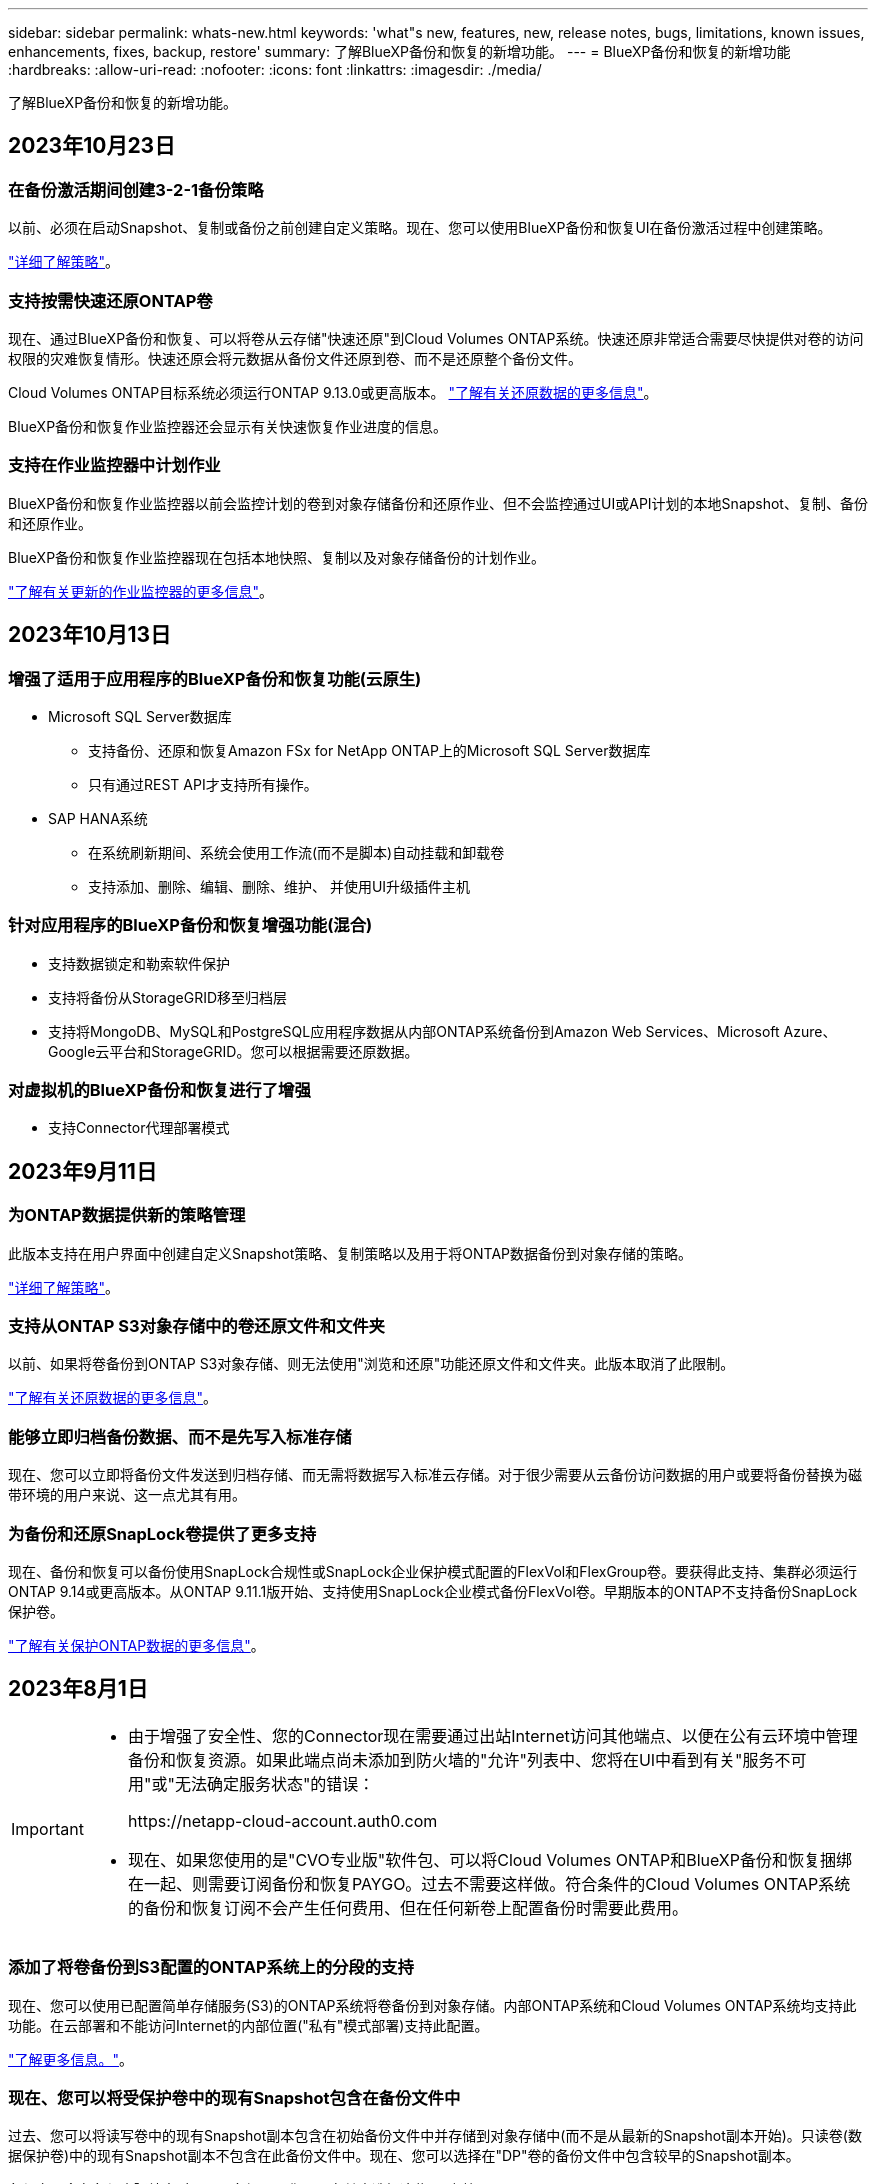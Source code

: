 ---
sidebar: sidebar 
permalink: whats-new.html 
keywords: 'what"s new, features, new, release notes, bugs, limitations, known issues, enhancements, fixes, backup, restore' 
summary: 了解BlueXP备份和恢复的新增功能。 
---
= BlueXP备份和恢复的新增功能
:hardbreaks:
:allow-uri-read: 
:nofooter: 
:icons: font
:linkattrs: 
:imagesdir: ./media/


[role="lead"]
了解BlueXP备份和恢复的新增功能。



== 2023年10月23日



=== 在备份激活期间创建3-2-1备份策略

以前、必须在启动Snapshot、复制或备份之前创建自定义策略。现在、您可以使用BlueXP备份和恢复UI在备份激活过程中创建策略。

https://docs.netapp.com/us-en/bluexp-backup-recovery/task-create-policies-ontap.html["详细了解策略"]。



=== 支持按需快速还原ONTAP卷

现在、通过BlueXP备份和恢复、可以将卷从云存储"快速还原"到Cloud Volumes ONTAP系统。快速还原非常适合需要尽快提供对卷的访问权限的灾难恢复情形。快速还原会将元数据从备份文件还原到卷、而不是还原整个备份文件。

Cloud Volumes ONTAP目标系统必须运行ONTAP 9.13.0或更高版本。 https://docs.netapp.com/us-en/bluexp-backup-recovery/task-restore-backups-ontap.html["了解有关还原数据的更多信息"]。

BlueXP备份和恢复作业监控器还会显示有关快速恢复作业进度的信息。



=== 支持在作业监控器中计划作业

BlueXP备份和恢复作业监控器以前会监控计划的卷到对象存储备份和还原作业、但不会监控通过UI或API计划的本地Snapshot、复制、备份和还原作业。

BlueXP备份和恢复作业监控器现在包括本地快照、复制以及对象存储备份的计划作业。

https://docs.netapp.com/us-en/bluexp-backup-recovery/task-monitor-backup-jobs.html["了解有关更新的作业监控器的更多信息"]。



== 2023年10月13日



=== 增强了适用于应用程序的BlueXP备份和恢复功能(云原生)

* Microsoft SQL Server数据库
+
** 支持备份、还原和恢复Amazon FSx for NetApp ONTAP上的Microsoft SQL Server数据库
** 只有通过REST API才支持所有操作。


* SAP HANA系统
+
** 在系统刷新期间、系统会使用工作流(而不是脚本)自动挂载和卸载卷
** 支持添加、删除、编辑、删除、维护、 并使用UI升级插件主机






=== 针对应用程序的BlueXP备份和恢复增强功能(混合)

* 支持数据锁定和勒索软件保护
* 支持将备份从StorageGRID移至归档层
* 支持将MongoDB、MySQL和PostgreSQL应用程序数据从内部ONTAP系统备份到Amazon Web Services、Microsoft Azure、Google云平台和StorageGRID。您可以根据需要还原数据。




=== 对虚拟机的BlueXP备份和恢复进行了增强

* 支持Connector代理部署模式




== 2023年9月11日



=== 为ONTAP数据提供新的策略管理

此版本支持在用户界面中创建自定义Snapshot策略、复制策略以及用于将ONTAP数据备份到对象存储的策略。

https://docs.netapp.com/us-en/bluexp-backup-recovery/task-create-policies-ontap.html["详细了解策略"]。



=== 支持从ONTAP S3对象存储中的卷还原文件和文件夹

以前、如果将卷备份到ONTAP S3对象存储、则无法使用"浏览和还原"功能还原文件和文件夹。此版本取消了此限制。

https://docs.netapp.com/us-en/bluexp-backup-recovery/task-restore-backups-ontap.html["了解有关还原数据的更多信息"]。



=== 能够立即归档备份数据、而不是先写入标准存储

现在、您可以立即将备份文件发送到归档存储、而无需将数据写入标准云存储。对于很少需要从云备份访问数据的用户或要将备份替换为磁带环境的用户来说、这一点尤其有用。



=== 为备份和还原SnapLock卷提供了更多支持

现在、备份和恢复可以备份使用SnapLock合规性或SnapLock企业保护模式配置的FlexVol和FlexGroup卷。要获得此支持、集群必须运行ONTAP 9.14或更高版本。从ONTAP 9.11.1版开始、支持使用SnapLock企业模式备份FlexVol卷。早期版本的ONTAP不支持备份SnapLock保护卷。

https://docs.netapp.com/us-en/bluexp-backup-recovery/concept-ontap-backup-to-cloud.html["了解有关保护ONTAP数据的更多信息"]。



== 2023年8月1日

[IMPORTANT]
====
* 由于增强了安全性、您的Connector现在需要通过出站Internet访问其他端点、以便在公有云环境中管理备份和恢复资源。如果此端点尚未添加到防火墙的"允许"列表中、您将在UI中看到有关"服务不可用"或"无法确定服务状态"的错误：
+
\https://netapp-cloud-account.auth0.com

* 现在、如果您使用的是"CVO专业版"软件包、可以将Cloud Volumes ONTAP和BlueXP备份和恢复捆绑在一起、则需要订阅备份和恢复PAYGO。过去不需要这样做。符合条件的Cloud Volumes ONTAP系统的备份和恢复订阅不会产生任何费用、但在任何新卷上配置备份时需要此费用。


====


=== 添加了将卷备份到S3配置的ONTAP系统上的分段的支持

现在、您可以使用已配置简单存储服务(S3)的ONTAP系统将卷备份到对象存储。内部ONTAP系统和Cloud Volumes ONTAP系统均支持此功能。在云部署和不能访问Internet的内部位置("私有"模式部署)支持此配置。

https://docs.netapp.com/us-en/bluexp-backup-recovery/task-backup-onprem-to-ontap-s3.html["了解更多信息。"]。



=== 现在、您可以将受保护卷中的现有Snapshot包含在备份文件中

过去、您可以将读写卷中的现有Snapshot副本包含在初始备份文件中并存储到对象存储中(而不是从最新的Snapshot副本开始)。只读卷(数据保护卷)中的现有Snapshot副本不包含在此备份文件中。现在、您可以选择在"DP"卷的备份文件中包含较早的Snapshot副本。

备份向导会在备份步骤结束时显示一条提示、您可以在其中选择这些"现有快照"。



=== BlueXP备份和恢复不再支持对未来添加的卷进行自动备份

以前、您可以选中备份向导中的复选框、将选定备份策略应用于添加到集群中的所有未来卷。根据用户反馈以及未使用此功能、此功能已被删除。您需要手动为添加到集群中的任何新卷启用备份。



=== "作业监控"页面已更新、新增了一些功能

现在、"作业监控"页面提供了与3-2-1备份策略相关的详细信息。该服务还提供与备份策略相关的其他警报通知。

"备份生命周期"类型筛选器已重命名为"保留"。使用此筛选器可跟踪备份生命周期并确定所有备份副本的到期日期。"保留"作业类型会捕获在受BlueXP备份和恢复保护的卷上启动的所有Snapshot删除作业。

https://docs.netapp.com/us-en/bluexp-backup-recovery/task-monitor-backup-jobs.html["了解有关更新的作业监控器的更多信息"]。



== 2023年7月6日



=== BlueXP备份和恢复现在可以计划和创建Snapshot副本以及复制的卷

BlueXP备份和恢复现在支持您实施3-2-1策略、在2个不同的存储系统上拥有3个源数据副本、在云中拥有1个副本。激活后、您将获得：

* 源系统上卷的Snapshot副本
* 复制的卷位于其他存储系统上
* 备份对象存储中的卷


https://docs.netapp.com/us-en/bluexp-backup-recovery/concept-protection-journey.html["详细了解全新的全频谱备份和还原功能"]。

这一新功能也是适用场景恢复操作。您可以从Snapshot副本、复制的卷或云中的备份文件执行还原操作。这样、您可以灵活地选择满足恢复要求的备份文件、包括恢复成本和速度。

请注意、只有运行ONTAP 9.8或更高版本的集群才支持此新功能和用户界面。如果集群使用的是早期版本的软件、则可以继续使用先前版本的BlueXP备份和恢复。但是、我们建议您升级到受支持的ONTAP版本、以获得最新特性和功能。要继续使用旧版软件、请执行以下步骤：

. 从 * 卷 * 选项卡中，选择 * 备份设置 * 。
. 在_Backup Settings_页面中，单击*显示先前BlueXP备份和恢复版本*的单选按钮。
+
然后、您可以使用先前版本的软件管理旧集群。





=== 能够创建用于备份到对象存储的存储容器

在对象存储中创建备份文件时、默认情况下、备份和恢复服务会在对象存储中为您创建分段。如果要使用特定名称或分配特殊属性、您可以自行创建分段。如果要创建自己的存储分段、必须在启动激活向导之前创建它。 https://docs.netapp.com/us-en/bluexp-backup-recovery/concept-protection-journey.html#do-you-want-to-create-your-own-object-storage-container["了解如何创建对象存储分段"]。

在将备份文件创建备份到StorageGRID系统时、当前不支持此功能。



== 2023年7月4日



=== 增强了适用于应用程序的BlueXP备份和恢复功能(云原生)

* SAP HANA系统
+
** 支持对具有Azure NetApp Files二级保护的非数据卷和全局非数据卷进行连接和副本还原


* Oracle数据库
+
** 支持将Azure NetApp Files上的Oracle数据库还原到备用位置
** 支持在Azure NetApp Files上为Oracle数据库备份编制Oracle恢复管理器(RMAN)目录
** 用于将数据库主机置于维护模式以执行维护任务






=== 针对应用程序的BlueXP备份和恢复增强功能(混合)

* 支持还原到备用位置
* 用于挂载Oracle数据库备份
* 支持将备份从GCP移至归档层




=== 虚拟机BlueXP备份和恢复增强功能(混合)

* 支持保护NFS和VMFS类型的数据存储库
* 允许您取消注册适用于VMware vSphere的SnapCenter插件主机
* 支持刷新和发现最新数据存储库和备份




== 2023年6月5日



=== FlexGroup卷可以使用DataLock和防软件保护进行备份和保护

现在、当集群运行ONTAP 9.13.1或更高版本时、FlexGroup卷的备份策略可以使用DataLock和防软件保护。



=== 新增报告功能

现在、您可以通过报告选项卡生成备份清单报告、其中包括特定帐户、工作环境或SVM清单的所有备份。您还可以创建数据保护作业活动报告、该报告提供有关Snapshot、备份、克隆和还原操作的信息、这些信息有助于您监控服务级别协议。请参见 https://docs.netapp.com/us-en/bluexp-backup-recovery/task-report-inventory.html["关于数据保护覆盖范围的报告"]。



=== 作业监视器增强功能

现在、您可以在"作业监控"页面上将_backup生命周期_作为作业类型进行查看、以帮助您跟踪整个备份生命周期。您还可以在BlueXP时间线上查看所有操作的详细信息。请参见 https://docs.netapp.com/us-en/bluexp-backup-recovery/task-monitor-backup-jobs.html["监控备份和还原作业的状态"]。



=== 针对不匹配的策略标签的附加通知警报

添加了一个新的备份警报："由于Snapshot策略标签不匹配、未创建备份文件"。如果备份策略中定义的_label_在Snapshot策略中没有匹配的_label_、则不会创建任何备份文件。您需要使用System Manager或ONTAP命令行界面将缺少的标签添加到卷Snapshot策略中。

https://docs.netapp.com/us-en/bluexp-backup-recovery/task-monitor-backup-jobs.html#review-backup-and-restore-alerts-in-the-bluexp-notification-center["查看BlueXP备份和恢复可以发送的所有警报"]。



=== 自动备份非公开站点中的关键BlueXP备份和恢复文件

在无法访问Internet的站点(称为"专用模式"部署)中使用BlueXP备份和恢复时、BlueXP备份和恢复信息仅存储在本地连接器系统上。这一新功能会自动将关键的BlueXP备份和恢复数据备份到已连接StorageGRID系统上的存储分段中、以便您可以在必要时将这些数据恢复到新的连接器上。 https://docs.netapp.com/us-en/bluexp-backup-recovery/reference-backup-cbs-db-in-dark-site.html["了解更多信息。"]



== 2023年5月8日



=== 现在、可以从归档存储和锁定的备份执行文件夹级还原操作

如果已为备份文件配置DataLock和防软件保护、或者备份文件驻留在归档存储中、则现在、如果集群运行的是ONTAP 9.13.1或更高版本、则支持文件夹级还原操作。



=== 将卷备份到Google Cloud时、支持跨区域和跨项目客户管理的密钥

现在、您可以选择与客户管理的加密密钥(CMDK)项目不同的项目中的存储分段。 https://docs.netapp.com/us-en/bluexp-backup-recovery/task-backup-onprem-to-gcp.html#preparing-google-cloud-storage-for-backups["详细了解如何设置您自己的客户管理加密密钥"]。



=== 现在、备份文件支持AWS中国地区

现在、如果集群运行的是ONTAP 9.12.1或更高版本、则支持将AWS中国北京(CN-north-1)和宁夏(CN-north-1)区域作为备份文件的目标。

请注意、分配给BlueXP Connector的IAM策略需要将All _Resource_部分下的AWS资源名称"arn"从"aws"更改为"AAWS CN"；例如"arn：aws-cn：s3：：：NetApp-backup-*"。请参见 https://docs.netapp.com/us-en/bluexp-backup-recovery/task-backup-to-s3.html["将 Cloud Volumes ONTAP 数据备份到 Amazon S3"] 和 https://docs.netapp.com/us-en/bluexp-backup-recovery/task-backup-onprem-to-aws.html["将本地ONTAP 数据备份到Amazon S3"] 了解详细信息。



=== 作业监控的增强功能

对于运行ONTAP 9.13.1或更高版本的内部ONTAP 系统，系统启动的作业(例如正在进行的备份操作)现在可在*作业监控*选项卡中找到。早期的ONTAP 版本将仅显示用户启动的作业。



== 2023年4月14日



=== 增强了适用于应用程序的BlueXP备份和恢复功能(云原生)

* SAP HANA数据库
+
** 支持基于脚本的系统刷新
** 如果配置了Azure NetApp Files 备份、则支持单文件Snapshot还原
** 支持插件升级


* Oracle数据库
+
** 通过简化非root sudo用户配置增强了插件部署
** 支持插件升级
** 支持对Azure NetApp Files 上的Oracle数据库进行自动发现和策略驱动型保护
** 支持通过粒度恢复将Oracle数据库还原到原始位置






=== 针对应用程序的BlueXP备份和恢复增强功能(混合)

* 适用于应用程序(混合)的BlueXP备份和恢复由SaaS控制平台驱动
* 修改了混合REST API以与云原生API保持一致。
* 支持电子邮件通知




== 2023年4月4日



=== 能够在"受限"模式下将数据从Cloud Volumes ONTAP 系统备份到云

现在、您可以在"受限模式"下从AWS、Azure和GCP商业区域中安装的Cloud Volumes ONTAP 系统备份数据。这要求您首先在"受限"商业区域安装Connector。 https://docs.netapp.com/us-en/bluexp-setup-admin/concept-modes.html["详细了解BlueXP部署模式"^]。请参见 https://docs.netapp.com/us-en/bluexp-backup-recovery/task-backup-to-s3.html["将 Cloud Volumes ONTAP 数据备份到 Amazon S3"] 和 https://docs.netapp.com/us-en/bluexp-backup-recovery/task-backup-to-azure.html["将Cloud Volumes ONTAP 数据备份到Azure Blob"]。



=== 可以使用API将内部ONTAP 卷备份到ONTAP S3

通过API中的新功能、您可以使用BlueXP备份和恢复功能将卷快照备份到ONTAP S3。此功能目前仅适用于内部部署的ONTAP 系统。有关详细说明、请参见博客 https://community.netapp.com/t5/Tech-ONTAP-Blogs/BlueXP-Backup-and-Recovery-Feature-Blog-April-23-Updates/ba-p/443075#toc-hId--846533830["与ONTAP S3集成作为目标"^]。



=== 可以将Azure存储帐户的分区冗余方面从LRS更改为ZRS

默认情况下、在从Cloud Volumes ONTAP 系统创建到Azure存储的备份时、BlueXP备份和恢复会为Blob容器配置本地冗余(LRS)以实现成本优化。如果要在不同分区之间复制数据、可以将此设置更改为区域冗余(ZRS)。请参见的Microsoft说明 https://learn.microsoft.com/en-us/azure/storage/common/redundancy-migration?tabs=portal["更改存储帐户的复制方式"^]。



=== 作业监控的增强功能

* 对于运行ONTAP 9.13.0或更高版本的Cloud Volumes ONTAP 系统、用户启动的备份和还原操作以及系统启动的作业(如正在进行的备份操作)现在均可在*作业监控*选项卡中找到。早期的ONTAP 版本将仅显示用户启动的作业。
* 除了可以下载CSV文件以报告所有作业之外、现在您还可以下载单个作业的JSON文件并查看其详细信息。 https://docs.netapp.com/us-en/bluexp-backup-recovery/task-monitor-backup-jobs.html#download-job-monitoring-results-as-a-report["了解更多信息。"]。
* 添加了两个新的备份作业警报："Scheduled job failure"和"Restore job completes but with warnings"。 https://docs.netapp.com/us-en/bluexp-backup-recovery/task-monitor-backup-jobs.html#review-backup-and-restore-alerts-in-the-bluexp-notification-center["查看BlueXP备份和恢复可以发送的所有警报"]。




== 2023年3月9日



=== 文件夹级别的还原操作现在包括所有子文件夹和文件

过去、在还原文件夹时、只会还原该文件夹中的文件、而不会还原子文件夹或子文件夹中的文件。现在、如果您使用的是ONTAP 9.13.0或更高版本、则会还原选定文件夹中的所有子文件夹和文件。如果顶级文件夹中有多个嵌套文件夹、则可以节省大量时间和资金。



=== 能够从出站连接受限的站点中的Cloud Volumes ONTAP系统备份数据

现在、您可以将数据从AWS和Azure商业区域中安装的Cloud Volumes ONTAP 系统备份到Amazon S3或Azure Blob。这要求您在商业区域的Linux主机上以"受限模式"安装连接器、并在该处部署Cloud Volumes ONTAP系统。请参见 https://docs.netapp.com/us-en/bluexp-backup-recovery/task-backup-to-s3.html["将 Cloud Volumes ONTAP 数据备份到 Amazon S3"] 和 https://docs.netapp.com/us-en/bluexp-backup-recovery/task-backup-to-azure.html["将Cloud Volumes ONTAP 数据备份到Azure Blob"]。



=== 对作业监控器进行了多项增强

* 作业监控页面添加了高级筛选功能、因此您可以按时间、工作负载(卷、应用程序、虚拟机或Kubernetes)搜索备份和还原作业。 作业类型、状态、工作环境和Storage VM。您还可以输入自由文本来搜索任何资源、例如"application_3"。  https://docs.netapp.com/us-en/bluexp-backup-recovery/task-monitor-backup-jobs.html#searching-and-filtering-the-list-of-jobs["请参见如何使用高级筛选器"]。
* 对于运行ONTAP 9.13.0或更高版本的Cloud Volumes ONTAP 系统、用户启动的备份和还原操作以及系统启动的作业(如正在进行的备份操作)现在均可在*作业监控*选项卡中找到。早期版本的Cloud Volumes ONTAP 系统和内部ONTAP 系统此时将仅显示用户启动的作业。




== 2023年2月6日



=== 能够将旧备份文件从StorageGRID 系统移动到Azure归档存储

现在、您可以将旧备份文件从StorageGRID 系统分层到Azure中的归档存储。这样、您就可以释放StorageGRID 系统上的空间、并通过对旧备份文件使用成本低廉的存储类节省资金。

如果您的内部集群使用的是ONTAP 9.12.1或更高版本、而StorageGRID 系统使用的是11.4或更高版本、则可以使用此功能。 https://docs.netapp.com/us-en/bluexp-backup-recovery/task-backup-onprem-private-cloud.html#preparing-to-archive-older-backup-files-to-public-cloud-storage["单击此处了解更多信息"^]。



=== 可以为Azure Blob中的备份文件配置DataLock和勒索软件保护

现在、存储在Azure Blob中的备份文件支持DataLock和勒索软件保护。如果您的Cloud Volumes ONTAP 或内部ONTAP 系统运行的是ONTAP 9.12.1或更高版本、现在您可以锁定备份文件并对其进行扫描、以检测可能的勒索软件。 https://docs.netapp.com/us-en/bluexp-backup-recovery/concept-cloud-backup-policies.html#datalock-and-ransomware-protection["详细了解如何使用DataLock和勒索软件保护来保护备份"^]。



=== 备份和还原FlexGroup 卷增强功能

* 现在、您可以在还原FlexGroup 卷时选择多个聚合。在上一版本中、您只能选择一个聚合。
* 现在、Cloud Volumes ONTAP 系统支持FlexGroup 卷还原。在上一个版本中、您只能还原到内部ONTAP 系统。




=== Cloud Volumes ONTAP 系统可以将较早的备份移动到Google归档存储

备份文件最初是在Google标准存储类中创建的。现在、您可以使用BlueXP备份和恢复功能将旧备份分层到Google Archive存储、以进一步优化成本。上一版本仅在内部ONTAP 集群中支持此功能—现在支持在Google Cloud中部署的Cloud Volumes ONTAP 系统。



=== 现在、您可以通过卷还原操作选择要还原卷数据的SVM

现在、您可以将卷数据还原到ONTAP 集群中的不同Storage VM。过去无法选择Storage VM。



=== 增强了对MetroCluster 配置中卷的支持

现在、如果使用的是ONTAP 9.12.1 GA或更高版本、则在MetroCluster 配置中连接到主系统时、支持备份。整个备份配置将传输到二级系统、以便在切换后自动继续备份到云。

https://docs.netapp.com/us-en/bluexp-backup-recovery/concept-ontap-backup-to-cloud.html#backup-limitations["有关详细信息、请参见备份限制"]。



== 2023年1月9日



=== 能够将旧备份文件从StorageGRID 系统移动到AWS S3归档存储

现在、您可以将旧备份文件从StorageGRID 系统分层到AWS S3中的归档存储。这样、您就可以释放StorageGRID 系统上的空间、并通过对旧备份文件使用成本低廉的存储类节省资金。您可以选择将备份分层到AWS S3 Glacier或S3 Glacier深度归档存储。

如果您的内部集群使用的是ONTAP 9.12.1或更高版本、而StorageGRID 系统使用的是11.3或更高版本、则可以使用此功能。 https://docs.netapp.com/us-en/bluexp-backup-recovery/task-backup-onprem-private-cloud.html#preparing-to-archive-older-backup-files-to-public-cloud-storage["单击此处了解更多信息"]。



=== 可以在Google Cloud上为数据加密选择您自己由客户管理的密钥

将数据从ONTAP 系统备份到Google云存储时、现在您可以在激活向导中选择自己的客户管理的数据加密密钥、而不是使用默认的Google管理的加密密钥。只需先在Google中设置客户管理的加密密钥、然后在激活BlueXP备份和恢复时输入详细信息。



=== 服务帐户不再需要"存储管理员"角色来在Google Cloud Storage中创建备份

在早期版本中、支持BlueXP备份和恢复访问Google Cloud存储分段的服务帐户需要"存储管理员"角色。现在、您可以创建一个自定义角色、并为该服务帐户分配一组经过精简的权限。 https://docs.netapp.com/us-en/bluexp-backup-recovery/task-backup-onprem-to-gcp.html#preparing-google-cloud-storage-for-backups["请参见如何准备用于备份的Google Cloud存储"]。



=== 增加了对在无法访问Internet的站点中使用搜索和还原还原还原数据的支持

如果您要将数据从内部ONTAP 集群备份到无法访问Internet的站点(也称为非公开站点或脱机站点)中的StorageGRID 、则现在可以根据需要使用搜索和还原选项还原数据。此功能要求在脱机站点中部署BlueXP Connector (3.9.25或更高版本)。

https://docs.netapp.com/us-en/bluexp-backup-recovery/task-restore-backups-ontap.html#restoring-ontap-data-using-search-restore["请参见如何使用搜索和放大器还原ONTAP 数据"]。
https://docs.netapp.com/us-en/bluexp-setup-admin/task-quick-start-private-mode.html["请参见如何在脱机站点中安装Connector"]。



=== 能够以.csv报告的形式下载作业监控结果页面

筛选"作业监控"页面以显示您感兴趣的作业和操作后、现在可以生成并下载该数据的.csv文件。然后、您可以分析这些信息、或者将报告发送给组织中的其他人员。 https://docs.netapp.com/us-en/bluexp-backup-recovery/task-monitor-backup-jobs.html#download-job-monitoring-results-as-a-report["请参见如何生成作业监控报告"]。



== 2022年12月19日



=== Cloud Backup for Applications的增强功能

* SAP HANA数据库
+
** 支持基于策略备份和还原驻留在Azure NetApp Files 上的SAP HANA数据库
** 支持自定义策略


* Oracle数据库
+
** 添加主机并自动部署插件
** 支持自定义策略
** 支持基于策略备份、还原和克隆Cloud Volumes ONTAP 上的Oracle数据库
** 支持基于策略备份和还原驻留在Amazon FSX for NetApp ONTAP 上的Oracle数据库
** 支持使用连接和复制方法还原Oracle数据库
** 支持Oracle 21c
** 支持克隆云原生Oracle数据库






=== 适用于虚拟机的Cloud Backup增强功能

* 虚拟机
+
** 从内部二级存储备份虚拟机
** 支持自定义策略
** 支持Google Cloud Platform (GCP)备份一个或多个数据存储库
** 支持低成本云存储、例如Glacier、Deep Glacier和Azure Archive






== 2022年12月6日



=== 所需的Connector出站Internet访问端点更改

由于Cloud Backup发生了更改、您需要更改以下连接器端点才能成功执行Cloud Backup操作：

[cols="50,50"]
|===
| 旧端点 | 新端点 


| https://cloudmanager.cloud.netapp.com | https://api.bluexp.netapp.com 


| https://*.cloudmanager.cloud.netapp.com | https://*.api.bluexp.netapp.com 
|===
请查看的完整端点列表 https://docs.netapp.com/us-en/bluexp-setup-admin/task-set-up-networking-aws.html#outbound-internet-access["AWS"^]， https://docs.netapp.com/us-en/bluexp-setup-admin/task-set-up-networking-google.html#outbound-internet-access["Google Cloud"^]或 https://docs.netapp.com/us-en/bluexp-setup-admin/task-set-up-networking-azure.html#outbound-internet-access["Azure 酒店"^] 云环境。



=== 支持在UI中选择Google Archival存储类

备份文件最初是在Google标准存储类中创建的。现在、您可以使用Cloud Backup UI在一定天数后将旧备份分层到Google Archive存储、以便进一步优化成本。

目前、使用ONTAP 9.12.1或更高版本的内部ONTAP 集群支持此功能。目前、此功能不适用于Cloud Volumes ONTAP 系统。



=== 支持FlexGroup 卷

Cloud Backup现在支持备份和还原FlexGroup 卷。使用ONTAP 9.12.1或更高版本时、您可以将FlexGroup 卷备份到公有 和私有云存储。如果您的工作环境包含FlexVol 和FlexGroup 卷、则在更新ONTAP 软件后、您可以备份这些系统上的任何FlexGroup 卷。

https://docs.netapp.com/us-en/bluexp-backup-recovery/concept-ontap-backup-to-cloud.html#supported-volumes["请参见支持的卷类型的完整列表"]。



=== 能够将数据从备份还原到Cloud Volumes ONTAP 系统上的特定聚合

在早期版本中、只有在将数据还原到内部ONTAP 系统时、才能选择聚合。现在、在将数据还原到Cloud Volumes ONTAP 系统时、此功能有效。



== 2022年11月2日



=== 能够将旧Snapshot副本导出到基线备份文件

如果工作环境中的卷具有与备份计划标签匹配的任何本地Snapshot副本(例如、每日、每周等)、则可以将这些历史快照作为备份文件导出到对象存储。这样、您可以通过将旧的Snapshot副本移动到基线备份副本中来初始化云中的备份。

在为您的工作环境激活Cloud Backup时、此选项可用。您也可以稍后在中更改此设置 https://docs.netapp.com/us-en/bluexp-backup-recovery/task-manage-backup-settings-ontap.html["高级设置页面"]。



=== Cloud Backup现在可用于归档源系统上不再需要的卷

现在、您可以删除卷的备份关系。如果您希望停止创建新备份文件并删除源卷、但保留所有现有备份文件、则可以使用此功能提供归档机制。这样、您就可以在将来根据需要从备份文件还原卷、同时从源存储系统中清除空间。 https://docs.netapp.com/us-en/bluexp-backup-recovery/task-manage-backups-ontap.html#deleting-volume-backup-relationships["了解如何操作"]。



=== 添加了通过电子邮件和通知中心接收Cloud Backup警报的支持

Cloud Backup已集成到BlueXP通知服务中。您可以通过单击BlueXP菜单栏中的通知铃来显示Cloud Backup通知。此外、您还可以将BlueXP配置为通过电子邮件发送警报通知、以便即使未登录到系统、您也可以了解重要的系统活动。可以将此电子邮件发送给需要了解备份和还原活动的任何收件人。 https://docs.netapp.com/us-en/bluexp-backup-recovery/task-monitor-backup-jobs.html#use-the-job-monitor-to-view-backup-and-restore-job-status["了解如何操作"]。



=== 通过新的高级设置页面、您可以更改集群级别的备份设置

通过此新页面、您可以更改在为每个ONTAP 系统激活Cloud Backup时设置的多个集群级别备份设置。您还可以修改应用为"默认"备份设置的某些设置。您可以更改的一整套备份设置包括：

* 为ONTAP 系统授予访问对象存储权限的存储密钥
* 分配用于将备份上传到对象存储的网络带宽
* 未来卷的自动备份设置(和策略)
* 归档存储类(仅限AWS)
* 初始基线备份文件中是否包含历史Snapshot副本
* 是否从源系统中删除"每年"快照
* 连接到对象存储的ONTAP IP空间(如果激活期间选择不正确)


https://docs.netapp.com/us-en/bluexp-backup-recovery/task-manage-backup-settings-ontap.html["了解有关管理集群级别备份设置的更多信息"]。



=== 现在、您可以在使用内部部署连接器时使用搜索和还原来还原备份文件

在先前版本中、增加了在内部部署连接器时向公有 云创建备份文件的支持。在此版本中、我们仍支持在您的内部部署Connector时使用搜索和还原从Amazon S3或Azure Blob还原备份。搜索和还原还支持立即将备份从StorageGRID 系统还原到内部ONTAP 系统。

目前、在使用搜索和还原从Google Cloud Storage还原备份时、必须在Google Cloud Platform中部署Connector。



=== 已更新作业监控页面

已对进行了以下更新 https://docs.netapp.com/us-en/bluexp-backup-recovery/task-monitor-backup-jobs.html["作业监控页面"]：

* 您可以使用"workload"列筛选页面以查看以下备份服务的作业：卷、应用程序、虚拟机和Kubernetes。
* 如果要查看特定备份作业的这些详细信息、可以为"用户名"和"作业类型"添加新列。
* "作业详细信息"页面将显示为完成主作业而正在运行的所有子作业。
* 此页面每15分钟自动刷新一次、以便您始终可以看到最新的作业状态结果。您可以单击*刷新*按钮立即更新此页面。




=== AWS跨帐户备份增强功能

如果要对Cloud Volumes ONTAP 备份使用与源卷不同的AWS帐户、则必须在BlueXP中添加目标AWS帐户凭据、并且必须将权限"S3：PutBucketPolicy"和"S3：PutBucketOwnershipControls"添加到为BlueXP提供权限的IAM角色中。过去、您需要在AWS控制台中配置许多设置、而不再需要这样做。



== 2022年9月28日



=== Cloud Backup for Applications的增强功能

* 支持Google Cloud Platform (GCP)和StorageGRID 备份应用程序一致的快照
* 创建自定义策略
* 支持归档存储
* 备份SAP HANA应用程序
* 备份VMware环境中的Oracle和SQL应用程序
* 从内部二级存储备份应用程序
* 停用备份
* 取消注册SnapCenter 服务器




=== 适用于虚拟机的Cloud Backup增强功能

* 支持StorageGRID 备份一个或多个数据存储库
* 创建自定义策略




== 2022年9月19日



=== 可以为StorageGRID 系统中的备份文件配置DataLock和勒索软件保护

上一版本针对存储在Amazon S3存储分段中的备份引入了_DataLock和勒索软件保护_。此版本扩展了对StorageGRID 系统中存储的备份文件的支持。如果集群使用的是ONTAP 9.11.1或更高版本、而StorageGRID 系统运行的是11.6.0.3或更高版本、则可以使用此新的备份策略选项。 https://docs.netapp.com/us-en/bluexp-backup-recovery/concept-cloud-backup-policies.html#datalock-and-ransomware-protection["详细了解如何使用DataLock和勒索软件保护来保护备份"^]。

请注意、您需要运行的Connector软件版本为3.9.22或更高版本。连接器必须安装在您的内部环境中、并且可以安装在可访问Internet或不可访问Internet的站点中。



=== 现在、您可以从备份文件中进行文件夹级还原

现在、如果您需要访问某个备份文件(目录或共享)中的所有文件、则可以从该文件还原该文件夹。与还原整个卷相比、还原文件夹的效率要高得多。在使用ONTAP 9.11.1或更高版本时、可以使用浏览和还原方法以及搜索和还原方法执行还原操作。此时、您只能选择和还原单个文件夹、并且只会还原该文件夹中的文件、而不会还原子文件夹或子文件夹中的文件。



=== 现在、可以从已移至归档存储的备份中进行文件级还原

过去、您只能从已移至归档存储的备份文件还原卷(仅限AWS和Azure)。现在、您可以从这些归档备份文件还原单个文件。在使用ONTAP 9.11.1或更高版本时、可以使用浏览和还原方法以及搜索和还原方法执行还原操作。



=== 现在、文件级还原提供了覆盖原始源文件的选项

过去、还原到原始卷的文件始终会作为前缀为"Restore_<file_name>"的新文件进行还原。现在、您可以选择在将源文件还原到卷上的原始位置时覆盖此源文件。此功能可用于使用浏览和还原方法以及搜索和还原方法执行还原操作。



=== 拖放以启用云备份到StorageGRID 系统

如果 https://docs.netapp.com/us-en/bluexp-storagegrid/task-discover-storagegrid.html["StorageGRID"^] 备份目标作为工作环境存在于Canvas上、您可以将内部ONTAP 工作环境拖动到目标上以启动Cloud Backup设置向导。
